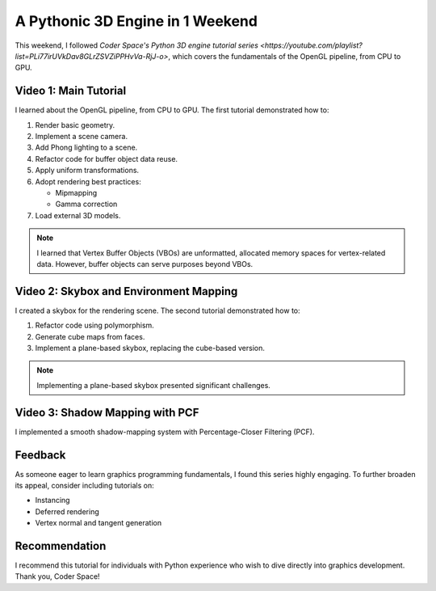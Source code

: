 
A Pythonic 3D Engine in 1 Weekend
=================================

This weekend, I followed `Coder Space's Python 3D engine tutorial series <https://youtube.com/playlist?list=PLi77irUVkDav8GLrZSVZiPPHvVa-RjJ-o>`, which covers the fundamentals of the OpenGL pipeline, from CPU to GPU.

Video 1: Main Tutorial
----------------------

I learned about the OpenGL pipeline, from CPU to GPU. The first tutorial demonstrated how to:

1.  Render basic geometry.
2.  Implement a scene camera.
3.  Add Phong lighting to a scene.
4.  Refactor code for buffer object data reuse.
5.  Apply uniform transformations.
6.  Adopt rendering best practices:

    - Mipmapping
    - Gamma correction

7.  Load external 3D models.

.. note::

   I learned that Vertex Buffer Objects \(VBOs\) are unformatted, allocated memory spaces for vertex-related data. However, buffer objects can serve purposes beyond VBOs.

Video 2: Skybox and Environment Mapping
---------------------------------------

I created a skybox for the rendering scene. The second tutorial demonstrated how to:

1.  Refactor code using polymorphism.
2.  Generate cube maps from faces.
3.  Implement a plane-based skybox, replacing the cube-based version.

.. note::

   Implementing a plane-based skybox presented significant challenges.

Video 3: Shadow Mapping with PCF
--------------------------------

I implemented a smooth shadow-mapping system with Percentage-Closer Filtering \(PCF\).

Feedback
--------

As someone eager to learn graphics programming fundamentals, I found this series highly engaging. To further broaden its appeal, consider including tutorials on:

* Instancing
* Deferred rendering
* Vertex normal and tangent generation

Recommendation
--------------

I recommend this tutorial for individuals with Python experience who wish to dive directly into graphics development. Thank you, Coder Space!
